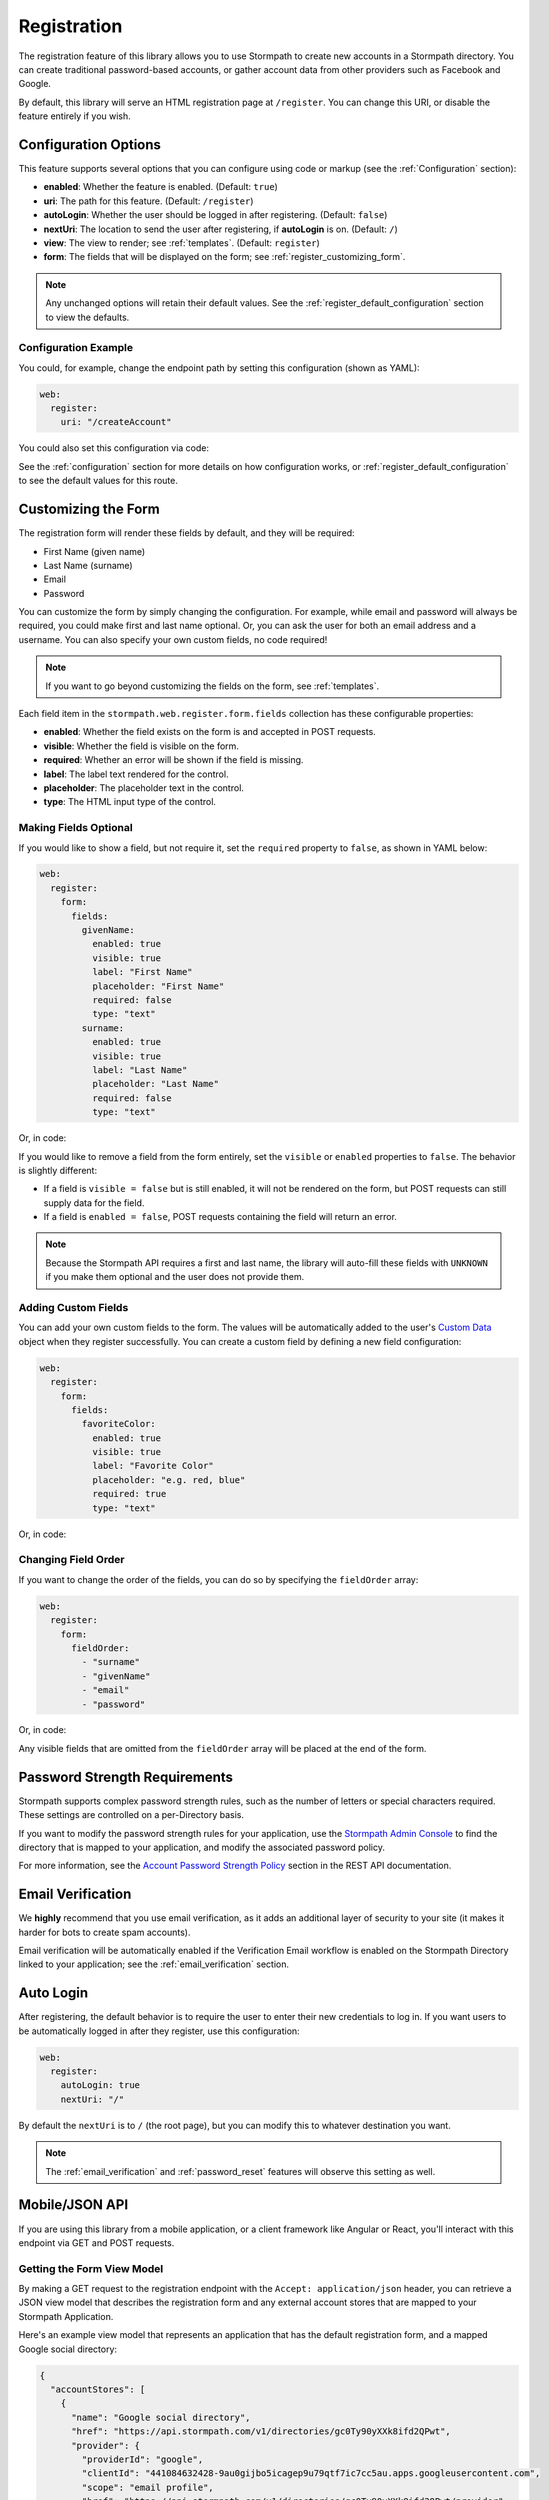 .. _registration:


Registration
============

The registration feature of this library allows you to use Stormpath to create
new accounts in a Stormpath directory.  You can create traditional password-based accounts, or gather account data from other providers such as Facebook and Google.

By default, this library will serve an HTML registration page at ``/register``.
You can change this URI, or disable the feature entirely if you wish.


Configuration Options
---------------------

This feature supports several options that you can configure using code or markup (see the :ref:`Configuration` section):

* **enabled**: Whether the feature is enabled. (Default: ``true``)
* **uri**: The path for this feature. (Default: ``/register``)
* **autoLogin**: Whether the user should be logged in after registering. (Default: ``false``)
* **nextUri**: The location to send the user after registering, if **autoLogin** is on. (Default: ``/``)
* **view**: The view to render; see :ref:`templates`. (Default: ``register``)
* **form**: The fields that will be displayed on the form; see :ref:`register_customizing_form`.

.. note::
  Any unchanged options will retain their default values. See the :ref:`register_default_configuration` section to view the defaults.

Configuration Example
.....................

You could, for example, change the endpoint path by setting this configuration (shown as YAML):

.. code-block:: yaml

  web:
    register:
      uri: "/createAccount"

You could also set this configuration via code:

.. only:: aspnetcore

  .. literalinclude:: code/registration/aspnetcore/configure_uri.cs
    :language: csharp

.. only:: aspnet

  .. literalinclude:: code/registration/aspnet/configure_uri.cs
    :language: csharp

.. only:: nancy

  .. literalinclude:: code/registration/nancy/configure_uri.cs
    :language: csharp

See the :ref:`configuration` section for more details on how configuration works, or :ref:`register_default_configuration` to see the default values for this route.


.. _register_customizing_form:

Customizing the Form
--------------------

The registration form will render these fields by default, and they will be required:

* First Name (given name)
* Last Name (surname)
* Email
* Password

You can customize the form by simply changing the configuration. For example, while email and password will always be required, you could make first and last name optional. Or, you can ask the user for both an email address and a username. You can also specify your own custom fields, no code required!

.. note::
  If you want to go beyond customizing the fields on the form, see :ref:`templates`.

Each field item in the ``stormpath.web.register.form.fields`` collection has these configurable properties:

* **enabled**: Whether the field exists on the form is and accepted in POST requests.
* **visible**: Whether the field is visible on the form.
* **required**: Whether an error will be shown if the field is missing.
* **label**: The label text rendered for the control.
* **placeholder**: The placeholder text in the control.
* **type**: The HTML input type of the control.


Making Fields Optional
......................

If you would like to show a field, but not require it, set the ``required`` property to ``false``, as shown in YAML below:

.. code-block:: yaml

  web:
    register:
      form:
        fields:
          givenName:
            enabled: true
            visible: true
            label: "First Name"
            placeholder: "First Name"
            required: false
            type: "text"
          surname:
            enabled: true
            visible: true
            label: "Last Name"
            placeholder: "Last Name"
            required: false
            type: "text"

Or, in code:

.. only:: aspnetcore

  .. literalinclude:: code/registration/aspnetcore/configure_form_fields_required.cs
    :language: csharp

.. only:: aspnet

  .. literalinclude:: code/registration/aspnet/configure_form_fields_required.cs
    :language: csharp

.. only:: nancy

  .. literalinclude:: code/registration/nancy/configure_form_fields_required.cs
    :language: csharp

If you would like to remove a field from the form entirely, set the ``visible`` or ``enabled`` properties to ``false``. The behavior is slightly different:

* If a field is ``visible = false`` but is still enabled, it will not be rendered on the form, but POST requests can still supply data for the field.
* If a field is ``enabled = false``, POST requests containing the field will return an error.

.. note::
  Because the Stormpath API requires a first and last name, the library will auto-fill these fields with ``UNKNOWN`` if you make them optional and the user does not provide them.


.. _register_custom_fields:

Adding Custom Fields
....................

You can add your own custom fields to the form.  The values will be
automatically added to the user's `Custom Data`_ object when they register
successfully.  You can create a custom field by defining a new field configuration:

.. code-block:: yaml

  web:
    register:
      form:
        fields:
          favoriteColor:
            enabled: true
            visible: true
            label: "Favorite Color"
            placeholder: "e.g. red, blue"
            required: true
            type: "text"

Or, in code:

.. only:: aspnetcore

  .. literalinclude:: code/registration/aspnetcore/configure_custom_form_field.cs
    :language: csharp

.. only:: aspnet

  .. literalinclude:: code/registration/aspnet/configure_custom_form_field.cs
    :language: csharp

.. only:: nancy

  .. literalinclude:: code/registration/nancy/configure_custom_form_field.cs
    :language: csharp


Changing Field Order
....................

If you want to change the order of the fields, you can do so by specifying the
``fieldOrder`` array:

.. code-block:: yaml

  web:
    register:
      form:
        fieldOrder:
          - "surname"
          - "givenName"
          - "email"
          - "password"

Or, in code:

.. only:: aspnetcore

  .. literalinclude:: code/registration/aspnetcore/configure_field_order.cs
    :language: csharp

.. only:: aspnet

  .. literalinclude:: code/registration/aspnet/configure_field_order.cs
    :language: csharp

.. only:: nancy

  .. literalinclude:: code/registration/nancy/configure_field_order.cs
    :language: csharp

Any visible fields that are omitted from the ``fieldOrder`` array will be placed at the end of the form.


Password Strength Requirements
------------------------------

Stormpath supports complex password strength rules, such as the number of letters or special characters required.  These settings are controlled on a per-Directory basis.

If you want to modify the password strength rules for your application, use the `Stormpath Admin Console`_ to find the directory that is mapped to your application, and modify the associated password policy.

For more information, see the `Account Password Strength Policy`_ section in the REST API documentation.


Email Verification
------------------

We **highly** recommend that you use email verification, as it adds an additional layer of security to your site (it makes it harder for bots to create spam accounts).

Email verification will be automatically enabled if the Verification Email workflow is enabled on the Stormpath Directory linked to your application; see the :ref:`email_verification` section.


.. _auto_login:

Auto Login
----------

After registering, the default behavior is to require the user to enter their new credentials to log in. If you want users to be automatically logged in after they register, use this configuration:

.. code-block:: yaml

  web:
    register:
      autoLogin: true
      nextUri: "/"

By default the ``nextUri`` is to ``/`` (the root page), but you can modify this to whatever destination you want.

.. note::
  The :ref:`email_verification` and :ref:`password_reset` features will observe this setting as well.


.. todo::
  .. _pre_registration_handler:

  Pre Registration Handler
  .. ------------------------

  Want to validate or modify the form data before it's handled by Stormpath? Then this is
  the handler that you want to use!

  To use a ``preRegistrationHandler`` you need to define your handler function in
  the Stormpath middleware setup::

      app.use(stormpath.init(app, {
        preRegistrationHandler: function (formData, req, res, next) {
          console.log('Got registration request', formData);
          next();
        }
      }));

  As you can see in the example above, the ``preRegistrationHandler`` function
  takes in four parameters:

  - ``formData``: The data submitted in the form.
  - ``req``: The Express request object.  This can be used to modify the incoming
    request directly.
  - ``res``: The Express response object.  This can be used to modify the HTTP
    response directly.
  - ``next``: The callback to call after you have done your custom work.  If you
    call this with an error then we immediately return this error to the user and
    form processing stops.  But if you call it without an error, then our library
    will continue to process the form and respond with the default behavior.

  In the example below, we'll use the ``preRegistrationHandler`` to validate that
  the user doesn't enter an email domain that is restricted::

      app.use(stormpath.init(app, {
        preRegistrationHandler: function (formData, req, res, next) {
          if (formData.email.indexOf('@some-domain.com') !== -1) {
            return next(new Error('You\'re not allowed to register with \'@some-domain.com\'.'));
          }

          next();
        }
      }));

  .. _post_registration_handler:

  Post Registration Handler
  .. -------------------------

  Want to run some custom code after a user registers for your site?  If so, this
  is the event you want to handle!

  By defining a ``postRegistrationHandler`` you're able to do stuff like:

  - Send a new user a welcome email.
  - Generate API keys for all new users.
  - Setup Stripe billing.
  - etc.

  To use a ``postRegistrationHandler``, you need to define your handler function
  in the Stormpath middleware setup::

      app.use(stormpath.init(app, {
        postRegistrationHandler: function (account, req, res, next) {
          console.log('User:', account.email, 'just registered!');
          next();
        }
      }));

  As you can see in the example above, the ``postRegistrationHandler`` function
  takes in four parameters:

  - ``account``: The new, successfully created, user account.
  - ``req``: The Express request object.  This can be used to modify the incoming
    request directly.
  - ``res``: The Express response object.  This can be used to modify the HTTP
    response directly.
  - ``next``: The callback to call when you're done doing whatever it is you want
    to do.  If you call this, execution will continue on normally.  If you don't
    call this, you're responsible for handling the response.

  In the example below, we'll use the ``postRegistrationHandler`` to redirect the
  user to a special page (*instead of the normal registration flow*)::

      app.use(stormpath.init(app, {
        postRegistrationHandler: function (account, req, res, next) {
          res.redirect(302, '/secretpage').end();
        }
      }));

.. _json_registration_api:

Mobile/JSON API
---------------------

If you are using this library from a mobile application, or a client framework like Angular or React, you'll interact with this endpoint via GET and POST requests.


Getting the Form View Model
...........................

By making a GET request to the registration endpoint with the ``Accept: application/json`` header, you can retrieve a JSON view model that describes the registration form and any external account stores that are mapped to your Stormpath Application.

Here's an example view model that represents an application that has the default registration form, and a mapped Google social directory:

.. code-block:: javascript

  {
    "accountStores": [
      {
        "name": "Google social directory",
        "href": "https://api.stormpath.com/v1/directories/gc0Ty90yXXk8ifd2QPwt",
        "provider": {
          "providerId": "google",
          "clientId": "441084632428-9au0gijbo5icagep9u79qtf7ic7cc5au.apps.googleusercontent.com",
          "scope": "email profile",
          "href": "https://api.stormpath.com/v1/directories/gc0Ty90yXXk8ifd2QPwt/provider"
        }
      }
    ],
    "form": {
      "fields": [
        {
          "label": "First Name",
          "placeholder": "First Name",
          "required": true,
          "type": "text",
          "name": "givenName"
        },
        {
          "label": "Last Name",
          "placeholder": "Last Name",
          "required": true,
          "type": "text",
          "name": "surname"
        },
        {
          "label": "Email",
          "placeholder": "Email",
          "required": true,
          "type": "email",
          "name": "email"
        },
        {
          "label": "Password",
          "placeholder": "Password",
          "required": true,
          "type": "password",
          "name": "password"
        }
      ]
    }
  }

.. tip::

  You may have to explicitly tell your client library that you want a JSON
  response from the server. Not all libraries do this automatically. If the
  library does not set the ``Accept: application/json`` header on the request,
  you'll get back the HTML registration form instead of the JSON response that you
  expect!


Registering a User
..................

Simply post a JSON object to ``/register`` and supply the fields that you wish to
populate for the user:

.. code-block:: http

    POST /register
    Accept: application/json
    Content-Type: application/json

    {
        "email": "foo@bar.com",
        "password": "mySuper3ecretPAssw0rd",
        "surname": "bar",
        "givenName": "foo"
    }

If the user is created successfully, you'll get a ``200 OK`` response. The body of the response will contain the account object that was created:

.. code-block:: json

  {
    "account": {
      "href": "https://api.stormpath.com/v1/accounts/xxx",
      "username": "foo@bar.com",
      "modifiedAt": "2016-01-26T20:50:03.931Z",
      "status": "ENABLED",
      "createdAt": "2015-10-13T20:54:22.215Z",
      "email": "foo@bar.com",
      "middleName": null,
      "surname": "bar",
      "givenName": "foo",
      "fullName": "foo bar"
    }
  }

If an error occurs, you'll get an error response:

.. code-block:: json

  {
    "status": 400,
    "message": "Invalid username or password."
  }


Supplying Custom Fields
.......................

If any custom fields exist on the form (see :ref:`register_custom_fields`), you can supply them either as a root property, or a child of a property called ``customData``:

.. code-block:: http

  POST /register
  Accept: application/json
  Content-Type: application/json

  {
      "email": "foo@bar.com",
      "password": "mySuper3ecretPAssw0rd",
      "surname": "bar",
      "givenName": "foo",
      "customValue": "custom value can be on root object or in customData object",
      "customData": {
        "favoriteColor": "red"
      }
  }


.. _register_default_configuration:

Default Configuration
---------------------

Options that are not overridden by explicit configuration (see :ref:`configuration`) will retain their default values.

For reference, the full default configuration for this route is shown as YAML below:

.. code-block:: yaml

  web:
    register:
      enabled: true
      uri: "/register"
      autoLogin: false
      nextUri: "/"
      view: "register"
      form:
        fields:
          givenName:
            enabled: true
            visible: true
            label: "First Name"
            placeholder: "First Name"
            required: true
            type: "text"
          middleName:
            enabled: false
            visible: true
            label: "Middle Name"
            placeholder: "Middle Name"
            required: true
            type: "text"
          surname:
            enabled: true
            visible: true
            label: "Last Name"
            placeholder: "Last Name"
            required: true
            type: "text"
          username:
            enabled: false
            visible: true
            label: "Username"
            placeholder: "Username"
            required: true
            type: "text"
          email:
            enabled: true
            visible: true
            label: "Email"
            placeholder: "Email"
            required: true
            type: "email"
          password:
            enabled: true
            visible: true
            label: "Password"
            placeholder: "Password"
            required: true
            type: "password"
          confirmPassword:
            enabled: false
            visible: true
            label: "Confirm Password"
            placeholder: "Confirm Password"
            required: true
            type: "password"
        fieldOrder:
          - "username"
          - "givenName"
          - "middleName"
          - "surname"
          - "email"
          - "password"
          - "confirmPassword"

.. tip::
  You can also refer to the `Example Stormpath configuration`_ to see the entire default library configuration.


.. _Example Stormpath configuration: https://github.com/stormpath/stormpath-framework-spec/blob/master/example-config.yaml
.. _Custom Data: http://docs.stormpath.com/rest/product-guide/latest/accnt_mgmt.html#how-to-store-additional-user-information-as-custom-data
.. _pre-built view templates: https://github.com/stormpath/stormpath-dotnet-owin-middleware/tree/master/src/Stormpath.Owin.Views

.. _Stormpath Admin Console: https://api.stormpath.com
.. _Account Password Strength Policy: https://docs.stormpath.com/rest/product-guide/latest/accnt_mgmt.html#manage-password-policies
